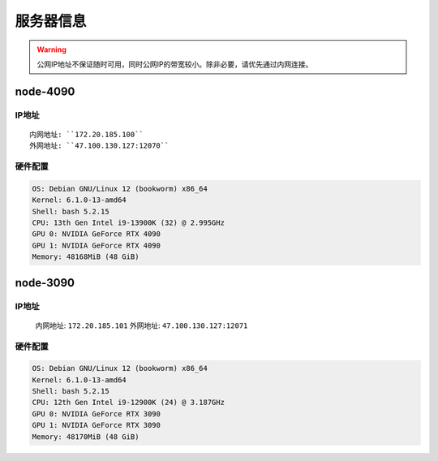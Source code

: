 服务器信息
=============
.. warning::

    公网IP地址不保证随时可用，同时公网IP的带宽较小。除非必要，请优先通过内网连接。

node-4090
-------------   
IP地址
^^^^^^^^^^^^^^^^^^^^^
::

    内网地址: ``172.20.185.100``
    外网地址: ``47.100.130.127:12070``

硬件配置
^^^^^^^^^^^^^^^^^^^^^
.. code-block:: shell

    OS: Debian GNU/Linux 12 (bookworm) x86_64
    Kernel: 6.1.0-13-amd64
    Shell: bash 5.2.15
    CPU: 13th Gen Intel i9-13900K (32) @ 2.995GHz 
    GPU 0: NVIDIA GeForce RTX 4090 
    GPU 1: NVIDIA GeForce RTX 4090 
    Memory: 48168MiB (48 GiB)

node-3090
-------------
IP地址
^^^^^^^^^^^^^^^^^^^^^

    内网地址: ``172.20.185.101``
    外网地址: ``47.100.130.127:12071``

硬件配置
^^^^^^^^^^^^^^^^^^^^^
.. code-block:: shell

    OS: Debian GNU/Linux 12 (bookworm) x86_64
    Kernel: 6.1.0-13-amd64
    Shell: bash 5.2.15
    CPU: 12th Gen Intel i9-12900K (24) @ 3.187GHz 
    GPU 0: NVIDIA GeForce RTX 3090 
    GPU 1: NVIDIA GeForce RTX 3090 
    Memory: 48170MiB (48 GiB)
